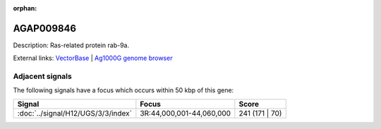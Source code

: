 :orphan:

AGAP009846
=============





Description: Ras-related protein rab-9a.

External links:
`VectorBase <https://www.vectorbase.org/Anopheles_gambiae/Gene/Summary?g=AGAP009846>`_ |
`Ag1000G genome browser <https://www.malariagen.net/apps/ag1000g/phase1-AR3/index.html?genome_region=3R:44107289-44109867#genomebrowser>`_



Adjacent signals
----------------

The following signals have a focus which occurs within 50 kbp of this gene:



.. cssclass:: table-hover
.. csv-table::
    :widths: auto
    :header: Signal,Focus,Score

    :doc:`../signal/H12/UGS/3/3/index`,"3R:44,000,001-44,060,000",241 (171 | 70)
    




